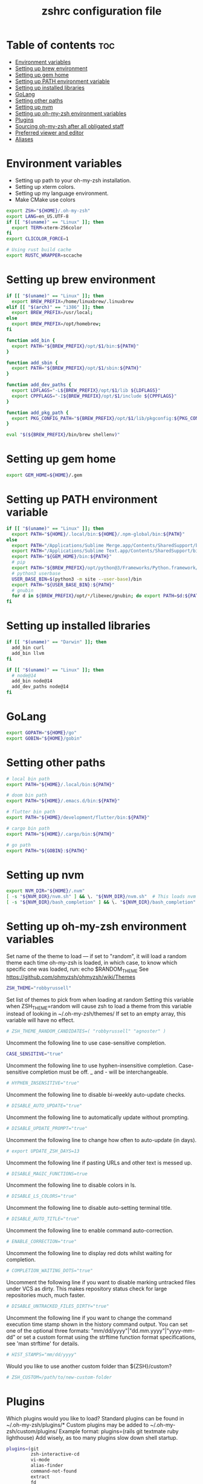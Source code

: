 #+TITLE: zshrc configuration file
#+PROPERTY: header-args :tangle ~/.zshrc

* Table of contents :toc:
- [[#environment-variables][Environment variables]]
- [[#setting-up-brew-environment][Setting up brew environment]]
- [[#setting-up-gem-home][Setting up gem home]]
- [[#setting-up-path-environment-variable][Setting up PATH environment variable]]
- [[#setting-up-installed-libraries][Setting up installed libraries]]
- [[#golang][GoLang]]
- [[#setting-other-paths][Setting other paths]]
- [[#setting-up-nvm][Setting up nvm]]
- [[#setting-up-oh-my-zsh-environment-variables][Setting up oh-my-zsh environment variables]]
- [[#plugins][Plugins]]
- [[#sourcing-oh-my-zsh-after-all-obligated-staff][Sourcing oh-my-zsh after all obligated staff]]
- [[#preferred-viewer-and-editor][Preferred viewer and editor]]
- [[#aliases][Aliases]]

* Environment variables

- Setting up path to your oh-my-zsh installation.
- Setting up xterm colors.
- Setting up my language environment.
- Make CMake use colors

#+BEGIN_SRC sh
export ZSH="${HOME}/.oh-my-zsh"
export LANG=en_US.UTF-8
if [[ "$(uname)" == "Linux" ]]; then
  export TERM=xterm-256color
fi
export CLICOLOR_FORCE=1

# Using rust build cache
export RUSTC_WRAPPER=sccache
#+END_SRC

* Setting up brew environment

#+BEGIN_SRC sh
if [[ "$(uname)" == "Linux" ]]; then
  export BREW_PREFIX=/home/linuxbrew/.linuxbrew
elif [[ "$(arch)" == "i386" ]]; then
  export BREW_PREFIX=/usr/local;
else
  export BREW_PREFIX=/opt/homebrew;
fi

function add_bin {
  export PATH="${BREW_PREFIX}/opt/$1/bin:${PATH}"
}

function add_sbin {
  export PATH="${BREW_PREFIX}/opt/$1/sbin:${PATH}"
}

function add_dev_paths {
  export LDFLAGS="-L${BREW_PREFIX}/opt/$1/lib ${LDFLAGS}"
  export CPPFLAGS="-I${BREW_PREFIX}/opt/$1/include ${CPPFLAGS}"
}

function add_pkg_path {
  export PKG_CONFIG_PATH="${BREW_PREFIX}/opt/$1/lib/pkgconfig:${PKG_CONFIG_PATH}"
}

eval "$(${BREW_PREFIX}/bin/brew shellenv)"
#+END_SRC

* Setting up gem home

#+BEGIN_SRC sh
export GEM_HOME=${HOME}/.gem
#+END_SRC

* Setting up PATH environment variable

#+BEGIN_SRC sh
if [[ "$(uname)" == "Linux" ]]; then
  export PATH="${HOME}/.local/bin:${HOME}/.npm-global/bin:${PATH}"
else
  export PATH="/Applications/Sublime Merge.app/Contents/SharedSupport/bin:${PATH}"
  export PATH="/Applications/Sublime Text.app/Contents/SharedSupport/bin:${PATH}"
  export PATH="${GEM_HOME}/bin:${PATH}"
  # pip
  export PATH="${BREW_PREFIX}/opt/python@3/Frameworks/Python.framework/Versions/Current/bin:${PATH}"
  # python3 userbase
  USER_BASE_BIN=$(python3 -m site --user-base)/bin
  export PATH="${USER_BASE_BIN}:${PATH}"
  # gnubin
  for d in ${BREW_PREFIX}/opt/*/libexec/gnubin; do export PATH=$d:${PATH}; done
fi
#+END_SRC

#+RESULTS:

* Setting up installed libraries

#+BEGIN_SRC sh
if [[ "$(uname)" == "Darwin" ]]; then
  add_bin curl
  add_bin llvm
fi

if [[ "$(uname)" == "Linux" ]]; then
  # node@14
  add_bin node@14
  add_dev_paths node@14
fi

#+END_SRC

* GoLang
#+BEGIN_SRC sh
export GOPATH="${HOME}/go"
export GOBIN="${HOME}/gobin"
#+END_SRC


* Setting other paths
#+BEGIN_SRC sh
# local bin path
export PATH="${HOME}/.local/bin:${PATH}"

# doom bin path
export PATH="${HOME}/.emacs.d/bin:${PATH}"

# flutter bin path
export PATH="${HOME}/development/flutter/bin:${PATH}"

# cargo bin path
export PATH="${HOME}/.cargo/bin:${PATH}"

# go path
export PATH="${GOBIN}:${PATH}"
#+END_SRC

* Setting up nvm
#+BEGIN_SRC sh
export NVM_DIR="${HOME}/.nvm"
[ -s "${NVM_DIR}/nvm.sh" ] && \. "${NVM_DIR}/nvm.sh"  # This loads nvm
[ -s "${NVM_DIR}/bash_completion" ] && \. "${NVM_DIR}/bash_completion"  # This loads nvm bash_completion
#+END_SRC
* Setting up oh-my-zsh environment variables

Set name of the theme to load --- if set to "random", it will
load a random theme each time oh-my-zsh is loaded, in which case,
to know which specific one was loaded, run: echo $RANDOM_THEME
See https://github.com/ohmyzsh/ohmyzsh/wiki/Themes
#+BEGIN_SRC sh
ZSH_THEME="robbyrussell"
#+END_SRC

Set list of themes to pick from when loading at random
Setting this variable when ZSH_THEME=random will cause zsh to load
a theme from this variable instead of looking in ~/.oh-my-zsh/themes/
If set to an empty array, this variable will have no effect.
#+BEGIN_SRC sh
# ZSH_THEME_RANDOM_CANDIDATES=( "robbyrussell" "agnoster" )
#+END_SRC

Uncomment the following line to use case-sensitive completion.
#+BEGIN_SRC sh
CASE_SENSITIVE="true"
#+END_SRC

Uncomment the following line to use hyphen-insensitive completion.
Case-sensitive completion must be off. _ and - will be interchangeable.
#+BEGIN_SRC sh
# HYPHEN_INSENSITIVE="true"
#+END_SRC

Uncomment the following line to disable bi-weekly auto-update checks.
#+BEGIN_SRC sh
# DISABLE_AUTO_UPDATE="true"
#+END_SRC

Uncomment the following line to automatically update without prompting.
#+BEGIN_SRC sh
# DISABLE_UPDATE_PROMPT="true"
#+END_SRC

Uncomment the following line to change how often to auto-update (in days).
#+BEGIN_SRC sh
# export UPDATE_ZSH_DAYS=13
#+END_SRC

Uncomment the following line if pasting URLs and other text is messed up.
#+BEGIN_SRC sh
# DISABLE_MAGIC_FUNCTIONS=true
#+END_SRC

Uncomment the following line to disable colors in ls.
#+BEGIN_SRC sh
# DISABLE_LS_COLORS="true"
#+END_SRC

Uncomment the following line to disable auto-setting terminal title.
#+BEGIN_SRC sh
# DISABLE_AUTO_TITLE="true"
#+END_SRC

Uncomment the following line to enable command auto-correction.
#+BEGIN_SRC sh
# ENABLE_CORRECTION="true"
#+END_SRC

Uncomment the following line to display red dots whilst waiting for completion.

#+BEGIN_SRC sh
# COMPLETION_WAITING_DOTS="true"
#+END_SRC

Uncomment the following line if you want to disable marking untracked files
under VCS as dirty. This makes repository status check for large repositories
much, much faster.
#+BEGIN_SRC sh
# DISABLE_UNTRACKED_FILES_DIRTY="true"
#+END_SRC

Uncomment the following line if you want to change the command execution time
stamp shown in the history command output.
You can set one of the optional three formats:
"mm/dd/yyyy"|"dd.mm.yyyy"|"yyyy-mm-dd"
or set a custom format using the strftime function format specifications,
see 'man strftime' for details.
#+BEGIN_SRC sh
# HIST_STAMPS="mm/dd/yyyy"
#+END_SRC

Would you like to use another custom folder than ${ZSH}/custom?
#+BEGIN_SRC sh
# ZSH_CUSTOM=/path/to/new-custom-folder
#+END_SRC

* Plugins
Which plugins would you like to load?
Standard plugins can be found in ~/.oh-my-zsh/plugins/*
Custom plugins may be added to ~/.oh-my-zsh/custom/plugins/
Example format: plugins=(rails git textmate ruby lighthouse)
Add wisely, as too many plugins slow down shell startup.
#+BEGIN_SRC sh
plugins=(git
         zsh-interactive-cd
         vi-mode
         alias-finder
         command-not-found
         extract
         fd
         ripgrep
         rust
         history-substring-search
         zsh-syntax-highlighting
         zsh-autosuggestions
         )
#+END_SRC

* Sourcing oh-my-zsh after all obligated staff
#+BEGIN_SRC sh
source ${ZSH}/oh-my-zsh.sh
#+END_SRC

* Preferred viewer and editor
Preferred editor for local and remote sessions.
Example:
#+BEGIN_SRC sh
#if [[ -n ${SSH_CONNECTION} ]]; then
#  export EDITOR='vim'
#else
#  export EDITOR='nvim'
#fi
#+END_SRC

#+BEGIN_SRC sh
export EDITOR='nvim'
export VIEWER='nvim'
#+END_SRC

* Aliases
Set personal aliases, overriding those provided by oh-my-zsh libs,
plugins, and themes. Aliases can be placed here, though oh-my-zsh
users are encouraged to define aliases within the ZSH_CUSTOM folder.
For a full list of active aliases, run `alias`.
#+BEGIN_SRC sh
alias zshconfig="${EDITOR} ~/.zshrc"
alias ohmyzsh="${EDITOR} ~/.oh-my-zsh"
alias vimconfig="${EDITOR} ~/.vim/vimrc"

alias start_jupyter="jupyter notebook --ip='0.0.0.0' --NotebookApp.token='' --NotebookApp.password=''"

if [[ "$(uname)" == "Linux" ]]; then
  alias kittyconfig="${EDITOR} ~/.config/kitty/kitty.conf"
  alias condarc="source ~/condarc"
  alias watch_gpu="watch -n0.5 'nvidia-settings -q GPUUtilization -q useddedicatedgpumemory'"
  alias watch_nvidia-smi="watch -n 0.5 nvidia-smi"
  alias docker_run="docker run -p 2222:22 \
      --runtime=nvidia \
      --mount type=bind,source=${HOME}/work,destination=/home/ubuntu \
      --privileged \
      --device /dev/video0 \
      -v /dev/snd:/dev/snd \
      -v /tmp/.X11-unix:/tmp/.X11-unix \
      -e DISPLAY=${DISPLAY} \
      -e QT_X11_NO_MITSHM=1 \
      -e PULSE_SERVER=unix:${XDG_RUNTIME_DIR}/pulse/native \
      -v ${XDG_RUNTIME_DIR}/pulse/native:${XDG_RUNTIME_DIR}/pulse/native \
      --hostname DOCKER_NVIDIA \
      -it tfbuild \
      /usr/bin/zsh"
  alias docker_build="docker build --build-arg UID=$(id -u) -t tfbuild ."
fi

alias docker_bootstrap="docker container stop \$(docker container ls -aq); docker container rm \$(docker container ls -aq); docker volume rm \$(docker volume ls -q)"
alias docker_remove_images="docker rmi \$(docker images -q)"
#+END_SRC

